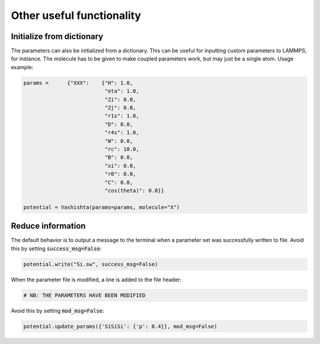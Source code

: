 Other useful functionality
--------------------------

Initialize from dictionary
^^^^^^^^^^^^^^^^^^^^^^^^^^

The parameters can also be initialized from a dictionary. This can be useful for inputting custom parameters to LAMMPS, for instance. The molecule has to be given to make coupled parameters work, but may just be a single atom. Usage example:

.. code-block:: python

    params =      {"XXX":    {"H": 1.0,
                              "eta": 1.0,
                              "Zi": 0.0,
                              "Zj": 0.0,
                              "r1s": 1.0,
                              "D": 0.0,
                              "r4s": 1.0,
                              "W": 0.0,
                              "rc": 10.0,
                              "B": 0.0,
                              "xi": 0.0,
                              "r0": 0.0,
                              "C": 0.0,
                              "cos(theta)": 0.0}}

    potential = Vashishta(params=params, molecule="X")


Reduce information
^^^^^^^^^^^^^^^^^^

The default behavior is to output a message to the terminal when a parameter set was successfully written to file. Avoid this by setting :code:`success_msg=False`:

.. code-block:: python

   potential.write("Si.sw", success_msg=False)


When the parameter file is modified, a line is added to the file header:

.. code-block:: bash

   # NB: THE PARAMETERS HAVE BEEN MODIFIED

Avoid this by setting :code:`mod_msg=False`:

.. code-block:: python

   potential.update_params({'SiSiSi': {'p': 0.4}}, mod_msg=False)

